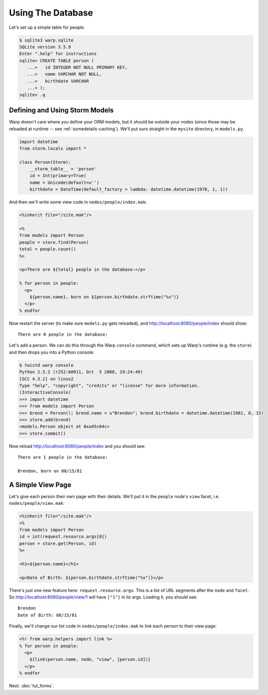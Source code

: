 Using The Database
==================

Let's set up a simple table for people.

.. code-block:: sql

  $ sqlite3 warp.sqlite
  SQLite version 3.5.9
  Enter ".help" for instructions
  sqlite> CREATE TABLE person (
     ...>   id INTEGER NOT NULL PRIMARY KEY,
     ...>   name VARCHAR NOT NULL,
     ...>   birthdate VARCHAR
     ...> );
  sqlite> .q


Defining and Using Storm Models
-------------------------------

Warp doesn't care where you define your ORM models, but it should be outside
your nodes (since those may be reloaded at runtime -- see
:ref:`somedetails-caching`). We'll put ours straight in the ``mysite``
directory, in ``models.py``.

.. code-block:: python

  import datetime
  from storm.locals import *

  class Person(Storm):
      __storm_table__ = 'person'
      id = Int(primary=True)
      name = Unicode(default=u'')
      birthdate = DateTime(default_factory = lambda: datetime.datetime(1970, 1, 1))


And then we'll write some view code in ``nodes/people/index.mak``:

.. code-block:: mako

  <%inherit file="/site.mak"/>

  <%
  from models import Person
  people = store.find(Person)
  total = people.count()
  %>

  <p>There are ${total} people in the database:</p>

  % for person in people:
    <p>
      ${person.name}, born on ${person.birthdate.strftime("%x")}
    </p>
  % endfor

Now restart the server (to make sure ``models.py`` gets reloaded), and
http://localhost:8080/people/index should show::

  There are 0 people in the database:

Let's add a person. We can do this through the Warp ``console`` command, which
sets up Warp's runtime (e.g. the ``store``) and then drops you into a Python
console:

.. code-block:: pycon

  $ twistd warp console
  Python 2.5.2 (r252:60911, Oct  5 2008, 19:24:49)
  [GCC 4.3.2] on linux2
  Type "help", "copyright", "credits" or "license" for more information.
  (InteractiveConsole)
  >>> import datetime
  >>> from models import Person
  >>> brend = Person(); brend.name = u"Brendon"; brend.birthdate = datetime.datetime(1981, 8, 15)
  >>> store.add(brend)
  <models.Person object at 0xa45c64c>
  >>> store.commit()


Now reload http://localhost:8080/people/index and you should see::

  There are 1 people in the database:

  Brendon, born on 08/15/81


A Simple View Page
------------------

Let's give each person their own page with their details. We'll put it in the
``people`` node's ``view`` facet, i.e. ``nodes/people/view.mak``:

.. code-block:: mako

  <%inherit file="/site.mak"/>
  <%
  from models import Person
  id = int(request.resource.args[0])
  person = store.get(Person, id)
  %>

  <h1>${person.name}</h1>

  <p>Date of Birth: ${person.birthdate.strftime("%x")}</p>

There's just one new feature here: ``request.resource.args``. This is a list of
URL segments after the ``node`` and ``facet``. So
http://localhost:8080/people/view/1 will have ``["1"]`` in its args. Loading
it, you should see::

  Brendon
  Date of Birth: 08/15/81


Finally, we'll change our list code in ``nodes/people/index.mak`` to link each
person to their view page:

.. code-block:: mako

  <%! from warp.helpers import link %>
  % for person in people:
    <p>
      ${link(person.name, node, "view", [person.id])}
    </p>
  % endfor

Next: :doc:`tut_forms`.
